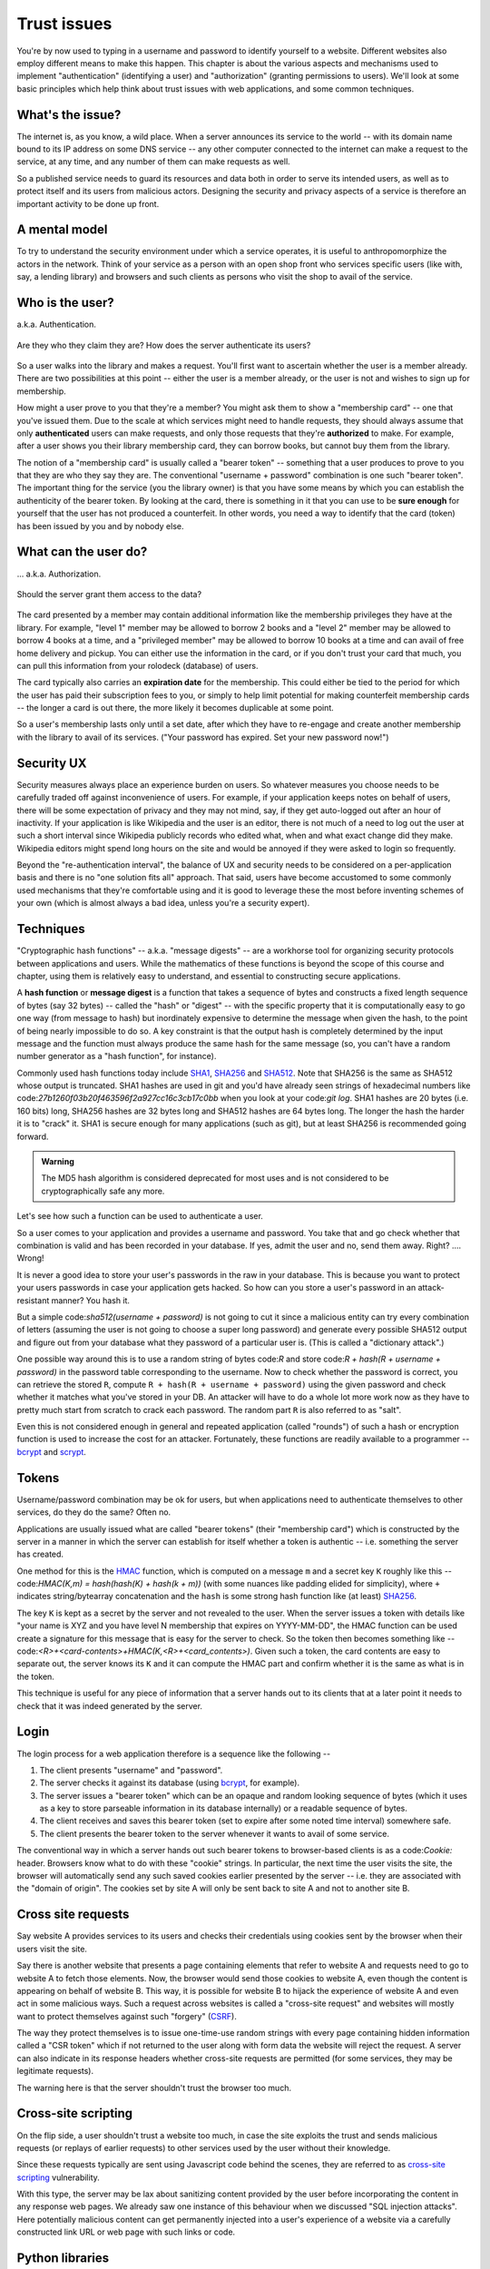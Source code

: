 Trust issues
============

You're by now used to typing in a username and password to identify yourself to
a website. Different websites also employ different means to make this happen.
This chapter is about the various aspects and mechanisms used to implement
"authentication" (identifying a user) and "authorization" (granting permissions
to users). We'll look at some basic principles which help think about trust
issues with web applications, and some common techniques.

What's the issue?
-----------------

The internet is, as you know, a wild place. When a server announces its service
to the world -- with its domain name bound to its IP address on some DNS
service -- any other computer connected to the internet can make a request to
the service, at any time, and any number of them can make requests as well.

So a published service needs to guard its resources and data both in order to
serve its intended users, as well as to protect itself and its users from
malicious actors. Designing the security and privacy aspects of a service is
therefore an important activity to be done up front.

A mental model
--------------

To try to understand the security environment under which a service operates,
it is useful to anthropomorphize the actors in the network. Think of your
service as a person with an open shop front who services specific users (like
with, say, a lending library) and browsers and such clients as persons who
visit the shop to avail of the service.

Who is the user?
----------------

a.k.a. Authentication.

.. figure:: images/who-are-they.png
   :align: center
   :alt: Who are they?

   Are they who they claim they are? How does the server authenticate its
   users?

So a user walks into the library and makes a request. You'll first want to
ascertain whether the user is a member already. There are two possibilities at
this point -- either the user is a member already, or the user is not and
wishes to sign up for membership. 

How might a user prove to you that they're a member? You might ask them to
show a "membership card" -- one that you've issued them. Due to the scale
at which services might need to handle requests, they should always assume
that only **authenticated** users can make requests, and only those requests
that they're **authorized** to make. For example, after a user shows you their
library membership card, they can borrow books, but cannot buy them from the
library.

The notion of a "membership card" is usually called a "bearer token" --
something that a user produces to prove to you that they are who they say they
are. The conventional "username + password" combination is one such "bearer
token". The important thing for the service (you the library owner) is that
you have some means by which you can establish the authenticity of the bearer
token. By looking at the card, there is something in it that you can use to
be **sure enough** for yourself that the user has not produced a counterfeit.
In other words, you need a way to identify that the card (token) has been
issued by you and by nobody else.

What can the user do?
---------------------

... a.k.a. Authorization.

.. figure:: images/is-authorized.png
   :align: center
   :alt: Should the server grant them access to the data?

   Should the server grant them access to the data?

The card presented by a member may contain additional information like the
membership privileges they have at the library. For example, "level 1" member
may be allowed to borrow 2 books and a "level 2" member may be allowed to
borrow 4 books at a time, and a "privileged member" may be allowed to borrow 10
books at a time and can avail of free home delivery and pickup. You can either
use the information in the card, or if you don't trust your card that much, you
can pull this information from your rolodeck (database) of users.

The card typically also carries an **expiration date** for the membership. This
could either be tied to the period for which the user has paid their
subscription fees to you, or simply to help limit potential for making
counterfeit membership cards -- the longer a card is out there, the more likely
it becomes duplicable at some point.

So a user's membership lasts only until a set date, after which they have to
re-engage and create another membership with the library to avail of its
services. ("Your password has expired. Set your new password now!")

Security UX
-----------

Security measures always place an experience burden on users. So whatever
measures you choose needs to be carefully traded off against inconvenience of
users. For example, if your application keeps notes on behalf of users, there
will be some expectation of privacy and they may not mind, say, if they get
auto-logged out after an hour of inactivity. If your application is like
Wikipedia and the user is an editor, there is not much of a need to log out the
user at such a short interval since Wikipedia publicly records who edited what,
when and what exact change did they make. Wikipedia editors might spend long
hours on the site and would be annoyed if they were asked to login so
frequently.

Beyond the "re-authentication interval", the balance of UX and security needs
to be considered on a per-application basis and there is no "one solution fits
all" approach. That said, users have become accustomed to some commonly used
mechanisms that they're comfortable using and it is good to leverage these the
most before inventing schemes of  your own (which is almost always a bad idea,
unless you're a security expert).

Techniques
----------

"Cryptographic hash functions" -- a.k.a. "message digests" -- are a workhorse
tool for organizing security protocols between applications and users. While
the mathematics of these functions is beyond the scope of this course and
chapter, using them is relatively easy to understand, and essential to
constructing secure applications.

A **hash function** or **message digest** is a function that takes a sequence
of bytes and constructs a fixed length sequence of bytes (say 32 bytes) --
called the "hash" or "digest" -- with the specific property that it is
computationally easy to go one way (from message to hash) but inordinately
expensive to determine the message when given the hash, to the point of being
nearly impossible to do so. A key constraint is that the output hash is
completely determined by the input message and the function must always produce
the same hash for the same message (so, you can't have a random number
generator as a "hash function", for instance).

Commonly used hash functions today include SHA1_, SHA256_ and SHA512_. Note
that SHA256 is the same as SHA512 whose output is truncated. SHA1 hashes are
used in git and you'd have already seen strings of hexadecimal numbers like
code:`27b1260f03b20f463596f2a927cc16c3cb17c0bb` when you look at your code:`git
log`. SHA1 hashes are 20 bytes (i.e. 160 bits) long, SHA256 hashes are 32 bytes
long and SHA512 hashes are 64 bytes long. The longer the hash the harder it is
to "crack" it. SHA1 is secure enough for many applications (such as git), but
at least SHA256 is recommended going forward.

.. admonition:: **Warning**

   The MD5 hash algorithm is considered deprecated for most uses
   and is not considered to be cryptographically safe any more.

.. _SHA1: https://en.wikipedia.org/wiki/SHA-1
.. _SHA256: https://en.wikipedia.org/wiki/SHA-2
.. _SHA512: https://en.wikipedia.org/wiki/SHA-2

Let's see how such a function can be used to authenticate a user.

So a user comes to your application and provides a username and password. You
take that and go check whether that combination is valid and has been recorded
in your database. If yes, admit the user and no, send them away. Right? ....
Wrong!

It is never a good idea to store your user's passwords in the raw in your database.
This is because you want to protect your users passwords in case your application
gets hacked. So how can you store a user's password in an attack-resistant
manner? You hash it.

But a simple code:`sha512(username + password)` is not going to cut it since a
malicious entity can try every combination of letters (assuming the user is not
going to choose a super long password) and generate every possible SHA512
output and figure out from your database what they password of a particular
user is. (This is called a "dictionary attack".)

One possible way around this is to use a random string of bytes code:`R` and
store code:`R + hash(R + username + password)` in the password table
corresponding to the username. Now to check whether the password is correct,
you can retrieve the stored ``R``, compute ``R + hash(R + username +
password)`` using the given password and check whether it matches what you've
stored in your DB. An attacker will have to do a whole lot more work now as
they have to pretty much start from scratch to crack each password. The 
random part ``R`` is also referred to as "salt".

Even this is not considered enough in general and repeated application (called
"rounds") of such a hash or encryption function is used to increase the cost
for an attacker. Fortunately, these functions are readily available to a
programmer -- bcrypt_ and scrypt_.

.. _bcrypt: https://en.wikipedia.org/wiki/Bcrypt
.. _scrypt: https://en.wikipedia.org/wiki/Scrypt

Tokens
------

Username/password combination may be ok for users, but when applications
need to authenticate themselves to other services, do they do the same?
Often no.

Applications are usually issued what are called "bearer tokens" (their
"membership card") which is constructed by the server in a manner in which the
server can establish for itself whether a token is authentic -- i.e. something
the server has created.

One method for this is the HMAC_ function, which is computed on a message ``m``
and a secret key ``K`` roughly like this -- code:`HMAC(K,m) = hash(hash(K) +
hash(k + m))` (with some nuances like padding elided for simplicity), where
``+`` indicates string/bytearray concatenation and the ``hash`` is some strong
hash function like (at least) SHA256_.

.. _HMAC: https://en.wikipedia.org/wiki/HMAC

The key ``K`` is kept as a secret by the server and not revealed to the user.
When the server issues a token with details like "your name is XYZ and you have
level N membership that expires on YYYY-MM-DD", the HMAC function can be used
create a signature for this message that is easy for the server to check. So
the token then becomes something like --
code:`<R>+<card-contents>+HMAC(K,<R>+<card_contents>)`. Given such a token, the
card contents are easy to separate out, the server knows its ``K`` and it can
compute the HMAC part and confirm whether it is the same as what is in the
token.

This technique is useful for any piece of information that a server hands out
to its clients that at a later point it needs to check that it was indeed
generated by the server.

Login
-----

The login process for a web application therefore is a sequence like the
following --

1. The client presents "username" and "password".
2. The server checks it against its database (using bcrypt_, for example).
3. The server issues a "bearer token" which can be an opaque and random
   looking sequence of bytes (which it uses as a key to store parseable
   information in its database internally) or a readable sequence of
   bytes.
4. The client receives and saves this bearer token (set to expire after some
   noted time interval) somewhere safe. 
5. The client presents the bearer token to the server whenever it wants to
   avail of some service.

The conventional way in which a server hands out such bearer tokens to
browser-based clients is as a code:`Cookie:` header. Browsers know what to do
with these "cookie" strings. In particular, the next time the user visits the
site, the browser will automatically send any such saved cookies earlier
presented by the server -- i.e. they are associated with the "domain of
origin". The cookies set by site A will only be sent back to site A and not to
another site B.

Cross site requests
-------------------

Say website A provides services to its users and checks their credentials
using cookies sent by the browser when their users visit the site.

Say there is another website that presents a page containing elements that
refer to website A and requests need to go to website A to fetch those
elements. Now, the browser would send those cookies to website A, even though
the content is appearing on behalf of website B. This way, it is possible for
website B to hijack the experience of website A and even act in some malicious
ways. Such a request across websites is called a "cross-site request" and
websites will mostly want to protect themselves against such "forgery" (CSRF_).

The way they protect themselves is to issue one-time-use random strings with
every page containing hidden information called a "CSR token" which if not
returned to the user along with form data the website will reject the request.
A server can also indicate in its response headers whether cross-site requests
are permitted (for some services, they may be legitimate requests).

The warning here is that the server shouldn't trust the browser too much.

.. _CSRF: https://en.wikipedia.org/wiki/Cross-site_request_forgery

Cross-site scripting
--------------------

On the flip side, a user shouldn't trust a website too much, in case the site
exploits the trust and sends malicious requests (or replays of earlier
requests) to other services used by the user without their knowledge.

Since these requests typically are sent using Javascript code behind the
scenes, they are referred to as `cross-site scripting`_ vulnerability.

.. _cross-site scripting: https://en.wikipedia.org/wiki/Cross-site_scripting

With this type, the server may be lax about sanitizing content provided by the
user before incorporating the content in any response web pages. We already saw
one instance of this behaviour when we discussed "SQL injection attacks". Here
potentially malicious content can get permanently injected into a user's
experience of a website via a carefully constructed link URL or web page with
such links or code.

Python libraries
----------------

secrets_: Used to generate cryptographically secure random numbers for use in
tokens, etc. Example code:`secrets.token_urlsafe(<nbytes>)`.

hashlib_: Secure hashes for various algorithms. Example:
code:`hashlib.sha256(<byte-string>).hexdigest()`.

`hmac <hmacpy_>`_: Keyed - message authentication hash discussed above. Example:
code:`hmac.digest(b"key-byte-string", b"byte-message", "sha512").hex()`.

`bcrypt <bcryptgh_>`_: For password hashing. Example: code:`hashed =
bcrypt.hashpw(password, bcrypt.gensalt())` and for checking,
code:`bcrypt.checkpw(password, hashed)`.

.. _bcryptgh: https://github.com/pyca/bcrypt/
.. _secrets: https://docs.python.org/3/library/secrets.html
.. _hashlib: https://docs.python.org/3/library/hashlib.html
.. _hmacpy: https://docs.python.org/3/library/hmac.html


